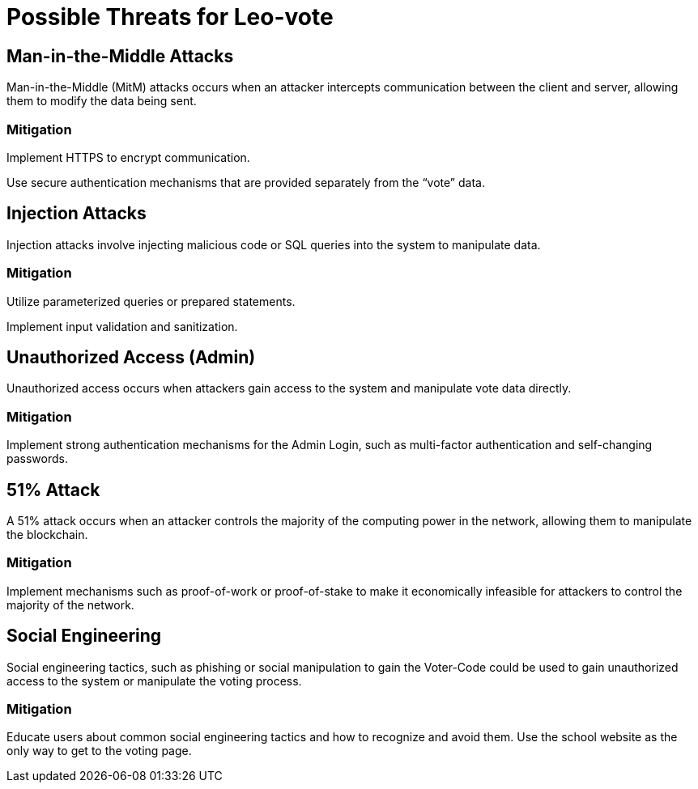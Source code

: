= Possible Threats for Leo-vote

== Man-in-the-Middle Attacks

Man-in-the-Middle (MitM) attacks occurs when an attacker intercepts communication between the client and server, allowing them to modify the data being sent.

=== Mitigation

Implement HTTPS to encrypt communication.

Use secure authentication mechanisms that are provided separately from the “vote” data.

== Injection Attacks

Injection attacks involve injecting malicious code or SQL queries into the system to manipulate data.

=== Mitigation

Utilize parameterized queries or prepared statements.

Implement input validation and sanitization.

== Unauthorized Access (Admin)

Unauthorized access occurs when attackers gain access to the system and manipulate vote data directly.

=== Mitigation

Implement strong authentication mechanisms for the Admin Login, such as multi-factor authentication and self-changing passwords.

== 51% Attack

A 51% attack occurs when an attacker controls the majority of the computing power in the network, allowing them to manipulate the blockchain.

=== Mitigation

Implement mechanisms such as proof-of-work or proof-of-stake to make it economically infeasible for attackers to control the majority of the network.

== Social Engineering

Social engineering tactics, such as phishing or social manipulation to gain the Voter-Code could be used to gain unauthorized access to the system or manipulate the voting process.

=== Mitigation

Educate users about common social engineering tactics and how to recognize and avoid them. Use the school website as the only way to get to the voting page.
